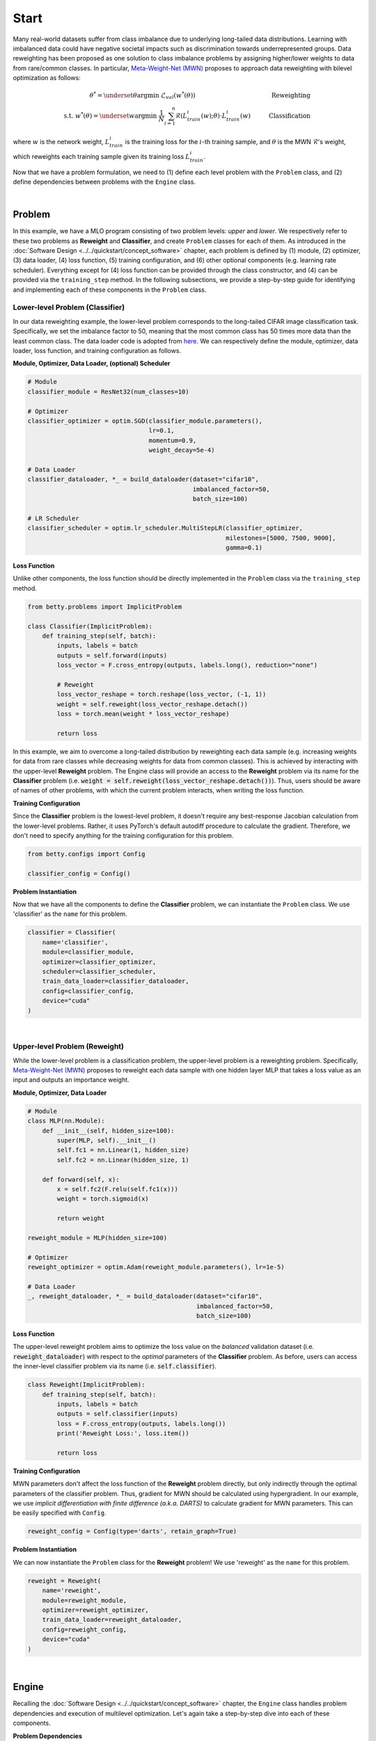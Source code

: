 Start
=====

Many real-world datasets suffer from class imbalance due to underlying long-tailed data
distributions. Learning with imbalanced data could have negative societal impacts such as
discrimination towards underrepresented groups. Data reweighting has been proposed as one
solution to class imbalance problems by assigning higher/lower weights to data from
rare/common classes. In particular, `Meta-Weight-Net (MWN) <https://arxiv.org/abs/1902.07379>`_
proposes to approach data reweighting with bilevel optimization as follows:

.. math::

        \theta^*=\underset{\theta}{\mathrm{argmin}}\;\mathcal{L}_{val}(w^*(\theta))\quad\quad\quad\quad\quad\quad\quad\quad\quad\quad\quad\quad\;\;\,\text{Reweighting}\\
        \text{s.t. }w^*(\theta)=\underset{w}{\mathrm{argmin}}\;\frac{1}{N}\sum_{i=1}^n\mathcal{R}(L^i_{train}(w);\theta)\cdot L^i_{train}(w)\quad\quad\quad\text{Classification}

where :math:`w` is the network weight, :math:`L_{train}^i` is the training loss for the
:math:`i`-th training sample, and :math:`\theta` is the MWN :math:`\mathcal{R}`'s weight,
which reweights each training sample given its training loss :math:`L^i_{train}`.

Now that we have a problem formulation, we need to (1) define each level problem with
the ``Problem`` class, and (2) define dependencies between problems with the ``Engine``
class.

.. NOTE: the following bar gives a small gap between sections for readability.

|

Problem
-------
In this example, we have a MLO program consisting of two problem levels: *upper* and
*lower*. We respectively refer to these two problems as **Reweight** and **Classifier**,
and create ``Problem`` classes for each of them.  As introduced in the
:doc:`Software Design <../../quickstart/concept_software>` chapter, each problem is defined
by (1) module, (2) optimizer, (3) data loader, (4) loss function, (5) training configuration,
and (6) other optional components (e.g. learning rate scheduler). Everything except for (4)
loss function can be provided through the class constructor, and (4) can be provided via the
``training_step`` method. In the following subsections, we provide a step-by-step guide
for identifying and implementing each of these components in the ``Problem`` class.

Lower-level Problem (Classifier)
~~~~~~~~~~~~~~~~~~~~~~~~~~~~~~~~

In our data reweighting example, the lower-level problem corresponds to the long-tailed
CIFAR image classification task. Specifically, we set the imbalance factor to 50, meaning
that the most common class has 50 times more data than the least common class. The data
loader code is adopted from
`here
<https://github.com/ShiYunyi/Meta-Weight-Net_Code-Optimization/blob/main/noisy_long_tail_CIFAR.py>`_.
We can respectively define the module, optimizer, data loader, loss function, and training
configuration as follows.

**Module, Optimizer, Data Loader, (optional) Scheduler**

.. code:: python

    # Module
    classifier_module = ResNet32(num_classes=10)

    # Optimizer
    classifier_optimizer = optim.SGD(classifier_module.parameters(),
                                     lr=0.1,
                                     momentum=0.9,
                                     weight_decay=5e-4)

    # Data Loader
    classifier_dataloader, *_ = build_dataloader(dataset="cifar10",
                                                 imbalanced_factor=50,
                                                 batch_size=100)

    # LR Scheduler
    classifier_scheduler = optim.lr_scheduler.MultiStepLR(classifier_optimizer,
                                                          milestones=[5000, 7500, 9000],
                                                          gamma=0.1)

**Loss Function**

Unlike other components, the loss function should be directly implemented in the
``Problem`` class via the ``training_step`` method.

.. code:: python

    from betty.problems import ImplicitProblem

    class Classifier(ImplicitProblem):
        def training_step(self, batch):
            inputs, labels = batch
            outputs = self.forward(inputs)
            loss_vector = F.cross_entropy(outputs, labels.long(), reduction="none")

            # Reweight
            loss_vector_reshape = torch.reshape(loss_vector, (-1, 1))
            weight = self.reweight(loss_vector_reshape.detach())
            loss = torch.mean(weight * loss_vector_reshape)

            return loss

In this example, we aim to overcome a long-tailed distribution by reweighting each data
sample (e.g. increasing weights for data from rare classes while decreasing weights for
data from common classes). This is achieved by interacting with the upper-level
**Reweight** problem. The Engine class will provide an access to the **Reweight** problem
via its name for the **Classifier** problem (i.e.
:code:`weight = self.reweight(loss_vector_reshape.detach())`). Thus, users should be
aware of names of other problems, with which the current problem interacts, when
writing the loss function.

**Training Configuration**

Since the **Classifier** problem is the lowest-level problem, it doesn't require any
best-response Jacobian calculation from the lower-level problems. Rather, it uses
PyTorch's default autodiff procedure to calculate the gradient. Therefore, we don't need
to specify anything for the training configuration for this problem.

.. code:: python

    from betty.configs import Config

    classifier_config = Config()

**Problem Instantiation**

Now that we have all the components to define the **Classifier** problem, we can
instantiate the ``Problem`` class.  We use 'classifier' as the ``name`` for this
problem.

.. code:: python

    classifier = Classifier(
        name='classifier',
        module=classifier_module,
        optimizer=classifier_optimizer,
        scheduler=classifier_scheduler,
        train_data_loader=classifier_dataloader,
        config=classifier_config,
        device="cuda"
    )

|

Upper-level Problem (Reweight)
~~~~~~~~~~~~~~~~~~~~~~~~~~~~~~

While the lower-level problem is a classification problem, the upper-level problem is a
reweighting problem. Specifically,
`Meta-Weight-Net (MWN) <https://arxiv.org/abs/1902.07379>`_ proposes to reweight each
data sample with one hidden layer MLP that takes a loss value as an input and outputs an
importance weight. 

**Module, Optimizer, Data Loader**

.. code:: python

    # Module
    class MLP(nn.Module):
        def __init__(self, hidden_size=100):
            super(MLP, self).__init__()
            self.fc1 = nn.Linear(1, hidden_size)
            self.fc2 = nn.Linear(hidden_size, 1)

        def forward(self, x):
            x = self.fc2(F.relu(self.fc1(x)))
            weight = torch.sigmoid(x)

            return weight

    reweight_module = MLP(hidden_size=100)

    # Optimizer
    reweight_optimizer = optim.Adam(reweight_module.parameters(), lr=1e-5)
    
    # Data Loader
    _, reweight_dataloader, *_ = build_dataloader(dataset="cifar10",
                                                  imbalanced_factor=50,
                                                  batch_size=100)

**Loss Function**

The upper-level reweight problem aims to optimize the loss value on the *balanced*
validation dataset (i.e. :code:`reweight_dataloader`) with respect to the *optimal*
parameters of the **Classifier** problem. As before, users can access the inner-level
classifier problem via its name (i.e. :code:`self.classifier`).

.. code:: python

    class Reweight(ImplicitProblem):
        def training_step(self, batch):
            inputs, labels = batch
            outputs = self.classifier(inputs)
            loss = F.cross_entropy(outputs, labels.long())
            print('Reweight Loss:', loss.item())

            return loss

**Training Configuration**

MWN parameters don't affect the loss function of the **Reweight** problem
directly, but only indirectly through the optimal parameters of the classifier
problem. Thus, gradient for MWN should be calculated using hypergradient. In our
example, we use *implicit differentiation with finite difference (a.k.a. DARTS)*
to calculate gradient for MWN parameters. This can be easily specified with
``Config``.

.. code:: python

    reweight_config = Config(type='darts', retain_graph=True)

**Problem Instantiation**

We can now instantiate the ``Problem`` class for the **Reweight** problem! We use
'reweight' as the ``name`` for this problem.

.. code:: python

    reweight = Reweight(
        name='reweight',
        module=reweight_module,
        optimizer=reweight_optimizer,
        train_data_loader=reweight_dataloader,
        config=reweight_config,
        device="cuda"
    )

|

Engine
------

Recalling the :doc:`Software Design <../../quickstart/concept_software>` chapter,
the ``Engine`` class handles problem dependencies and execution of multilevel
optimization. Let's again take a step-by-step dive into each of these components.

**Problem Dependencies**

The dependency between problems are split into two categories — upper-to-lower (``u2l``)
and lower-to-upper(``l2u``) — both of which are defined using a Python dictionary. In
our example, ``reweight`` is the upper-level problem and ``classifier`` is the
lower-level problem.

.. code:: python

    u2l = {reweight: [classifier]}
    l2u = {classifier: [reweight]}
    dependencies = {'l2u': l2u, 'u2l': u2l}

**Engine Instantiation**

To instantiate the ``Engine`` class, we need to provide all involved problems as well as
the Engine configuration. Since we already defined all problems, we can simply combine
them in a Python list. In addition, we perform our multilevel optimization for 10,000
iterations, which can be specified in ``EngineConfig``.

.. code:: python
    
    from betty.configs import EngineConfig

    problems = [hpo, classifier]
    engine_config = EngineConfig(train_iters=10000)
    engine = HPOEngine(config=engine_config, problems=problems, dependencies=dependencies)

**Execution of Multilevel Optimization**

Finally, multilevel optimization can be excuted by running ``engine.run()``, which calls
the ``step`` method of the lowermost problem (i.e. **Classifier**), which corresponds to a
single step of gradient descent. After unrolling gradient descent for the lower-most
problem for a pre-determined number of steps (``step`` attribute in ``hpo_config``), the
``step`` method of **Classifier** will automatically call the ``step`` method of
**Reweight** according to the provided dependencies.

.. code:: python

    engine.run()